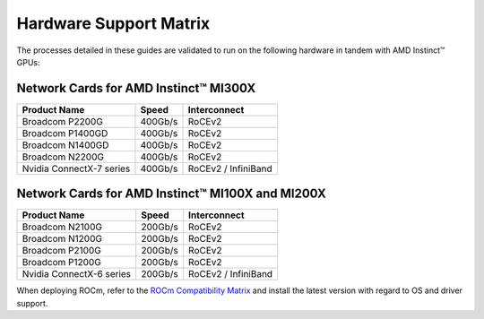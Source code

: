 ************************
Hardware Support Matrix
************************

The processes detailed in these guides are validated to run on the following hardware in tandem with AMD Instinct™ GPUs:

Network Cards for AMD Instinct™ MI300X
============================

+--------------------------+---------+---------------------+
| Product Name             | Speed   | Interconnect        |
+==========================+=========+=====================+
| Broadcom P2200G          | 400Gb/s | RoCEv2              |
+--------------------------+---------+---------------------+
| Broadcom P1400GD         | 400Gb/s | RoCEv2              |
+--------------------------+---------+---------------------+
| Broadcom N1400GD         | 400Gb/s | RoCEv2              |
+--------------------------+---------+---------------------+
| Broadcom N2200G          | 400Gb/s | RoCEv2              |
+--------------------------+---------+---------------------+
| Nvidia ConnectX-7 series | 400Gb/s | RoCEv2 / InfiniBand |
+--------------------------+---------+---------------------+

Network Cards for AMD Instinct™ MI100X and MI200X
=======================================

+--------------------------+---------+---------------------+
| Product Name             | Speed   | Interconnect        |
+==========================+=========+=====================+
| Broadcom N2100G          | 200Gb/s | RoCEv2              |
+--------------------------+---------+---------------------+
| Broadcom N1200G          | 200Gb/s | RoCEv2              |
+--------------------------+---------+---------------------+
| Broadcom P2100G          | 200Gb/s | RoCEv2              |
+--------------------------+---------+---------------------+
| Broadcom P1200G          | 200Gb/s | RoCEv2              |
+--------------------------+---------+---------------------+
| Nvidia ConnectX-6 series | 200Gb/s | RoCEv2 / InfiniBand |
+--------------------------+---------+---------------------+


When deploying ROCm, refer to the `ROCm Compatibility Matrix <https://rocm.docs.amd.com/en/latest/compatibility/compatibility-matrix.html>`_ and install the latest version with regard to OS and driver support.